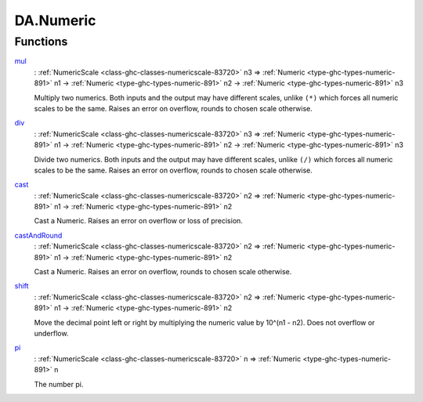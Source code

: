 .. Copyright (c) 2022 Digital Asset (Switzerland) GmbH and/or its affiliates. All rights reserved.
.. SPDX-License-Identifier: Apache-2.0

.. _module-da-numeric-17471:

DA.Numeric
==========

Functions
---------

.. _function-da-numeric-mul-81896:

`mul <function-da-numeric-mul-81896_>`_
  \: :ref:`NumericScale <class-ghc-classes-numericscale-83720>` n3 \=\> :ref:`Numeric <type-ghc-types-numeric-891>` n1 \-\> :ref:`Numeric <type-ghc-types-numeric-891>` n2 \-\> :ref:`Numeric <type-ghc-types-numeric-891>` n3

  Multiply two numerics\. Both inputs and the output may have
  different scales, unlike ``(*)`` which forces all numeric scales
  to be the same\. Raises an error on overflow, rounds to chosen
  scale otherwise\.

.. _function-da-numeric-div-56407:

`div <function-da-numeric-div-56407_>`_
  \: :ref:`NumericScale <class-ghc-classes-numericscale-83720>` n3 \=\> :ref:`Numeric <type-ghc-types-numeric-891>` n1 \-\> :ref:`Numeric <type-ghc-types-numeric-891>` n2 \-\> :ref:`Numeric <type-ghc-types-numeric-891>` n3

  Divide two numerics\. Both inputs and the output may have
  different scales, unlike ``(/)`` which forces all numeric scales
  to be the same\. Raises an error on overflow, rounds to chosen
  scale otherwise\.

.. _function-da-numeric-cast-54256:

`cast <function-da-numeric-cast-54256_>`_
  \: :ref:`NumericScale <class-ghc-classes-numericscale-83720>` n2 \=\> :ref:`Numeric <type-ghc-types-numeric-891>` n1 \-\> :ref:`Numeric <type-ghc-types-numeric-891>` n2

  Cast a Numeric\. Raises an error on overflow or loss of precision\.

.. _function-da-numeric-castandround-59941:

`castAndRound <function-da-numeric-castandround-59941_>`_
  \: :ref:`NumericScale <class-ghc-classes-numericscale-83720>` n2 \=\> :ref:`Numeric <type-ghc-types-numeric-891>` n1 \-\> :ref:`Numeric <type-ghc-types-numeric-891>` n2

  Cast a Numeric\. Raises an error on overflow, rounds to chosen
  scale otherwise\.

.. _function-da-numeric-shift-13796:

`shift <function-da-numeric-shift-13796_>`_
  \: :ref:`NumericScale <class-ghc-classes-numericscale-83720>` n2 \=\> :ref:`Numeric <type-ghc-types-numeric-891>` n1 \-\> :ref:`Numeric <type-ghc-types-numeric-891>` n2

  Move the decimal point left or right by multiplying the numeric
  value by 10\^(n1 \- n2)\. Does not overflow or underflow\.

.. _function-da-numeric-pi-88702:

`pi <function-da-numeric-pi-88702_>`_
  \: :ref:`NumericScale <class-ghc-classes-numericscale-83720>` n \=\> :ref:`Numeric <type-ghc-types-numeric-891>` n

  The number pi\.
